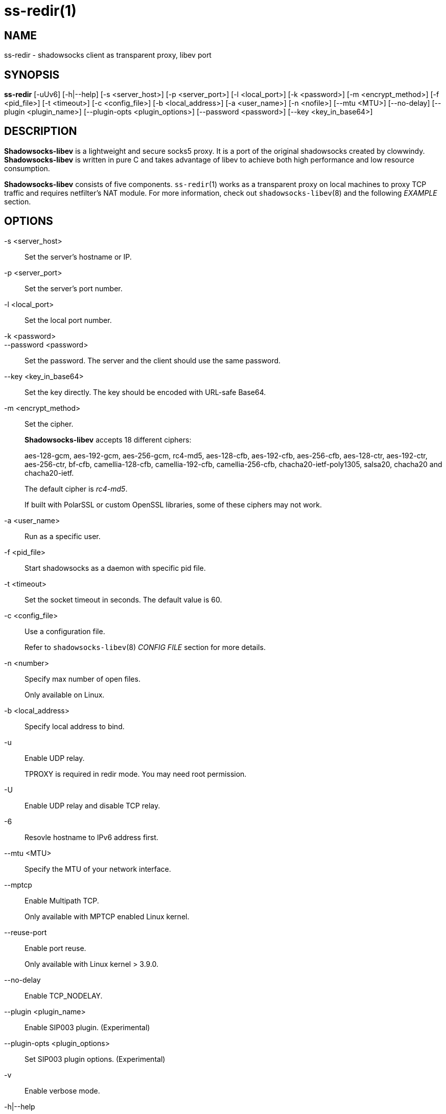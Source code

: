 ss-redir(1)
===========

NAME
----
ss-redir - shadowsocks client as transparent proxy, libev port

SYNOPSIS
--------
*ss-redir*
 [-uUv6] [-h|--help]
 [-s <server_host>] [-p <server_port>] [-l <local_port>]
 [-k <password>] [-m <encrypt_method>] [-f <pid_file>]
 [-t <timeout>] [-c <config_file>] [-b <local_address>]
 [-a <user_name>] [-n <nofile>] [--mtu <MTU>] [--no-delay]
 [--plugin <plugin_name>] [--plugin-opts <plugin_options>]
 [--password <password>] [--key <key_in_base64>]

DESCRIPTION
-----------
*Shadowsocks-libev* is a lightweight and secure socks5 proxy.
It is a port of the original shadowsocks created by clowwindy.
*Shadowsocks-libev* is written in pure C and takes advantage of libev to
achieve both high performance and low resource consumption.

*Shadowsocks-libev* consists of five components.
`ss-redir`(1) works as a transparent proxy on local machines to proxy TCP
traffic and requires netfilter's NAT module.
For more information, check out `shadowsocks-libev`(8) and the following
'EXAMPLE' section.

OPTIONS
-------
-s <server_host>::
Set the server's hostname or IP.

-p <server_port>::
Set the server's port number.

-l <local_port>::
Set the local port number.

-k <password>::
--password <password>::
Set the password. The server and the client should use the same password.

--key <key_in_base64>::
Set the key directly. The key should be encoded with URL-safe Base64.

-m <encrypt_method>::
Set the cipher.
+
*Shadowsocks-libev* accepts 18 different ciphers:
+
aes-128-gcm, aes-192-gcm, aes-256-gcm,
rc4-md5, aes-128-cfb, aes-192-cfb, aes-256-cfb,
aes-128-ctr, aes-192-ctr, aes-256-ctr, bf-cfb,
camellia-128-cfb, camellia-192-cfb, camellia-256-cfb,
chacha20-ietf-poly1305, salsa20, chacha20 and chacha20-ietf.
+
The default cipher is 'rc4-md5'.
+
If built with PolarSSL or custom OpenSSL libraries, some of
these ciphers may not work.

-a <user_name>::
Run as a specific user.

-f <pid_file>::
Start shadowsocks as a daemon with specific pid file.

-t <timeout>::
Set the socket timeout in seconds. The default value is 60.

-c <config_file>::
Use a configuration file.
+
Refer to `shadowsocks-libev`(8) 'CONFIG FILE' section for more details.

-n <number>::
Specify max number of open files.
+
Only available on Linux.

-b <local_address>::
Specify local address to bind.

-u::
Enable UDP relay.
+
TPROXY is required in redir mode. You may need root permission.

-U::
Enable UDP relay and disable TCP relay.

-6::
Resovle hostname to IPv6 address first.

--mtu <MTU>::
Specify the MTU of your network interface.

--mptcp::
Enable Multipath TCP.
+
Only available with MPTCP enabled Linux kernel.

--reuse-port::
Enable port reuse.
+
Only available with Linux kernel > 3.9.0.

--no-delay::
Enable TCP_NODELAY.

--plugin <plugin_name>::
Enable SIP003 plugin. (Experimental)

--plugin-opts <plugin_options>::
Set SIP003 plugin options. (Experimental)

-v::
Enable verbose mode.

-h|--help::
Print help message.

EXAMPLE
-------
ss-redir requires netfilter's NAT function. Here is an example:

....
# Create new chain
iptables -t nat -N SHADOWSOCKS
iptables -t mangle -N SHADOWSOCKS

# Ignore your shadowsocks server's addresses
# It's very IMPORTANT, just be careful.
iptables -t nat -A SHADOWSOCKS -d 123.123.123.123 -j RETURN

# Ignore LANs and any other addresses you'd like to bypass the proxy
# See Wikipedia and RFC5735 for full list of reserved networks.
# See ashi009/bestroutetb for a highly optimized CHN route list.
iptables -t nat -A SHADOWSOCKS -d 0.0.0.0/8 -j RETURN
iptables -t nat -A SHADOWSOCKS -d 10.0.0.0/8 -j RETURN
iptables -t nat -A SHADOWSOCKS -d 127.0.0.0/8 -j RETURN
iptables -t nat -A SHADOWSOCKS -d 169.254.0.0/16 -j RETURN
iptables -t nat -A SHADOWSOCKS -d 172.16.0.0/12 -j RETURN
iptables -t nat -A SHADOWSOCKS -d 192.168.0.0/16 -j RETURN
iptables -t nat -A SHADOWSOCKS -d 224.0.0.0/4 -j RETURN
iptables -t nat -A SHADOWSOCKS -d 240.0.0.0/4 -j RETURN

# Anything else should be redirected to shadowsocks's local port
iptables -t nat -A SHADOWSOCKS -p tcp -j REDIRECT --to-ports 12345

# Add any UDP rules
ip route add local default dev lo table 100
ip rule add fwmark 1 lookup 100
iptables -t mangle -A SHADOWSOCKS -p udp --dport 53 -j TPROXY --on-port 12345 --tproxy-mark 0x01/0x01

# Apply the rules
iptables -t nat -A PREROUTING -p tcp -j SHADOWSOCKS
iptables -t mangle -A PREROUTING -j SHADOWSOCKS

# Start the shadowsocks-redir
ss-redir -u -c /etc/config/shadowsocks.json -f /var/run/shadowsocks.pid
....

SEE ALSO
--------
`ss-local`(1),
`ss-server`(1),
`ss-tunnel`(1),
`ss-manager`(1),
`shadowsocks-libev`(8),
`iptables`(8),
/etc/shadowsocks-libev/config.json
